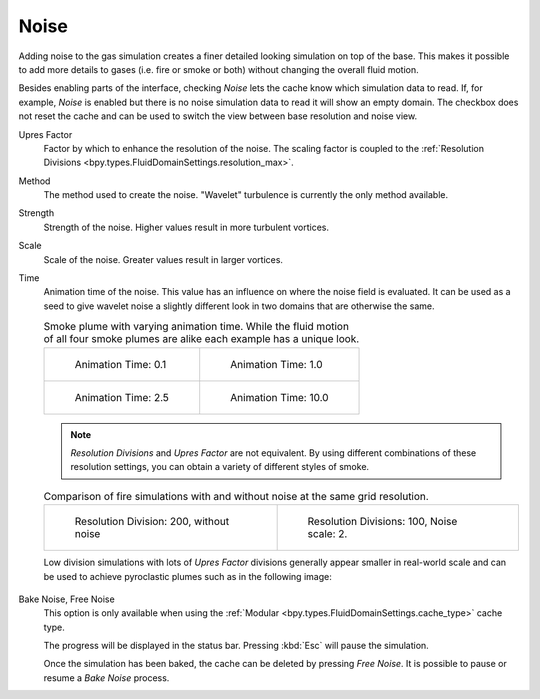 .. _bpy.types.FluidDomainSettings.use_noise:

*****
Noise
*****

.. reference::

   :Type:      Domain
   :Panel:     :menuselection:`Physics --> Fluid --> Noise`

Adding noise to the gas simulation creates a finer detailed looking simulation on top of the base.
This makes it possible to add more details to gases (i.e. fire or smoke or both) without changing
the overall fluid motion.

.. seealso::

   Fluid noise is an implementation of `Wavelet Turbulence for Fluid Simulation
   <http://www.cs.cornell.edu/~tedkim/WTURB/>`__.

Besides enabling parts of the interface, checking *Noise* lets the cache know
which simulation data to read. If, for example, *Noise* is enabled but
there is no noise simulation data to read it will show an empty domain.
The checkbox does not reset the cache and can be used to switch
the view between base resolution and noise view.

.. _bpy.types.FluidDomainSettings.noise_scale:

Upres Factor
   Factor by which to enhance the resolution of the noise. The scaling factor is coupled
   to the :ref:`Resolution Divisions <bpy.types.FluidDomainSettings.resolution_max>`.

.. _bpy.types.FluidDomainSettings.noise_type:

Method
   The method used to create the noise. "Wavelet" turbulence is currently the only method available.

.. _bpy.types.FluidDomainSettings.noise_strength:

Strength
   Strength of the noise. Higher values result in more turbulent vortices.

.. _bpy.types.FluidDomainSettings.noise_pos_scale:

Scale
   Scale of the noise. Greater values result in larger vortices.

.. _bpy.types.FluidDomainSettings.noise_time_anim:

Time
   Animation time of the noise. This value has an influence on where the noise field is evaluated.
   It can be used as a seed to give wavelet noise a slightly different look in two domains that are
   otherwise the same.

   .. list-table:: Smoke plume with varying animation time. While the fluid motion of all four smoke
      plumes are alike each example has a unique look.

      * - .. figure:: /images/physics_fluid_type_domain_gas_noise_timeanim-0-1.png

             Animation Time: 0.1

        - .. figure:: /images/physics_fluid_type_domain_gas_noise_timeanim-1-0.png

             Animation Time: 1.0

      * - .. figure:: /images/physics_fluid_type_domain_gas_noise_timeanim-2-5.png

             Animation Time: 2.5

        - .. figure:: /images/physics_fluid_type_domain_gas_noise_timeanim-10-0.png

             Animation Time: 10.0

   .. note::

      *Resolution Divisions* and *Upres Factor* are not equivalent.
      By using different combinations of these resolution settings,
      you can obtain a variety of different styles of smoke.

   .. list-table:: Comparison of fire simulations with and without noise at the same grid
      resolution.

      * - .. figure:: /images/physics_fluid_type_domain_gas_noise_base-res-1.png

             Resolution Division: 200, without noise

        - .. figure:: /images/physics_fluid_type_domain_gas_noise_base-res-2.png

             Resolution Divisions: 100, Noise scale: 2.

   Low division simulations with lots of *Upres Factor* divisions generally appear smaller in
   real-world scale and can be used to achieve pyroclastic plumes such as in the following image:

   .. figure:: /images/physics_fluid_type_domain_gas_noise_note-resolution.jpg
      :align: center

.. _bpy.ops.fluid.bake_noise:
.. _bpy.ops.fluid.free_noise:

Bake Noise, Free Noise
   This option is only available when using the :ref:`Modular <bpy.types.FluidDomainSettings.cache_type>` cache type.

   The progress will be displayed in the status bar. Pressing :kbd:`Esc` will pause the simulation.

   Once the simulation has been baked, the cache can be deleted by pressing *Free Noise*.
   It is possible to pause or resume a *Bake Noise* process.
